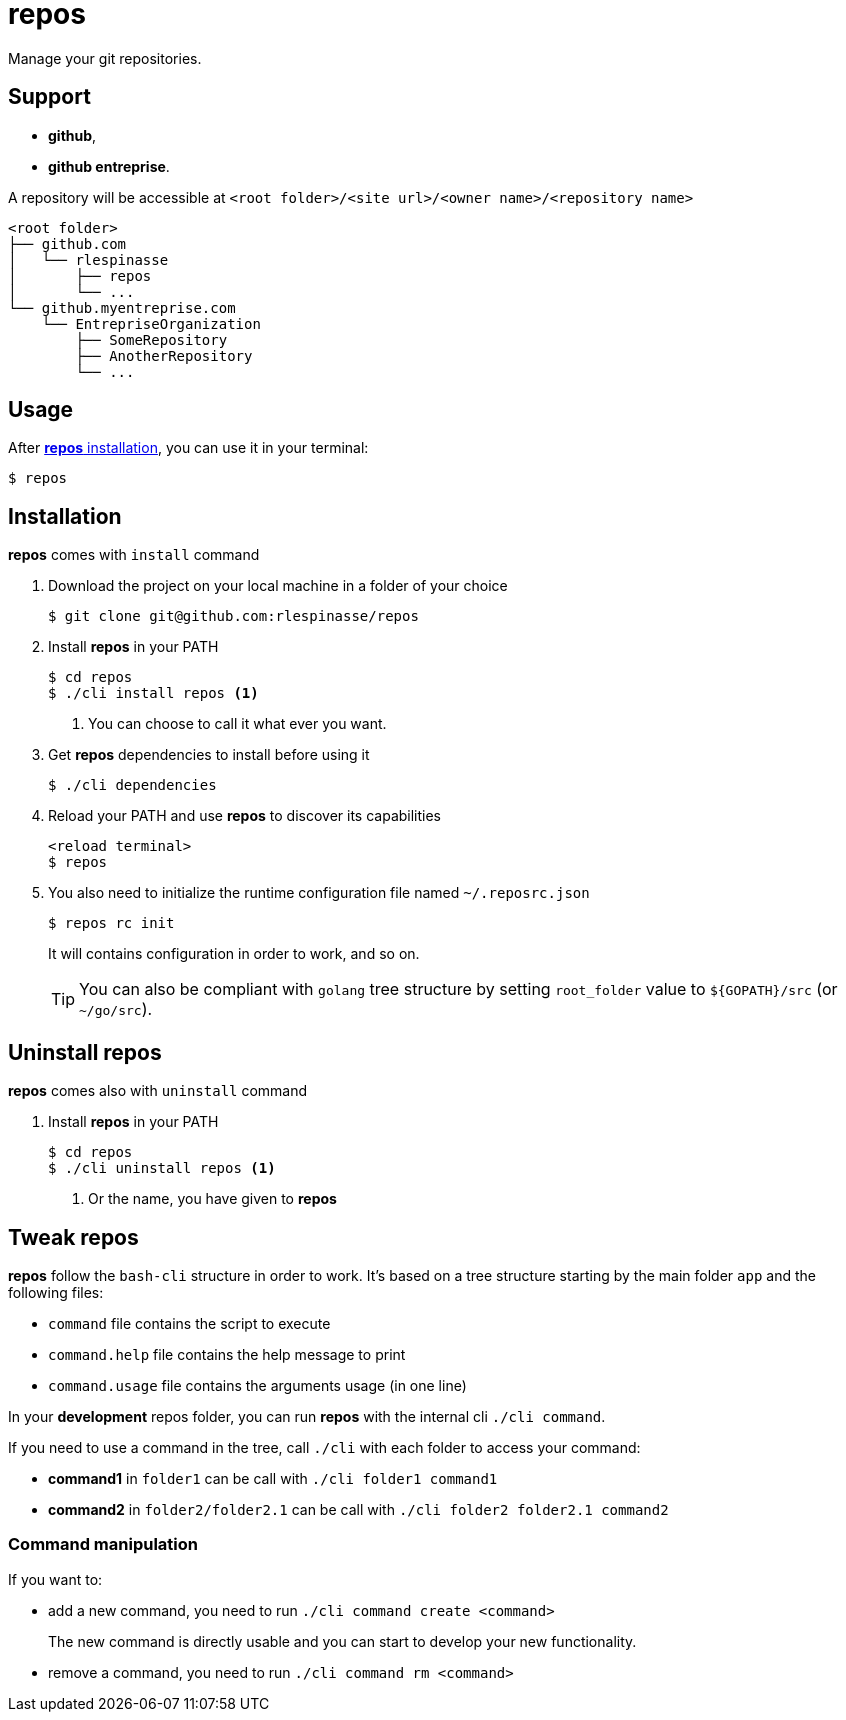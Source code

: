 = repos

Manage your git repositories.

== Support

* **github**,
* **github entreprise**.

A repository will be accessible at `<root folder>/<site url>/<owner name>/<repository name>`

[source]
----
<root folder>
├── github.com
│   └── rlespinasse
│       ├── repos
│       └── ...
└── github.myentreprise.com
    └── EntrepriseOrganization
        ├── SomeRepository
        ├── AnotherRepository
        └── ...
----


== Usage

After <<Installation,**repos** installation>>, you can use it in your terminal:

[source,shell]
----
$ repos
----

== Installation

**repos** comes with `install` command

. Download the project on your local machine in a folder of your choice
+
[source,shell]
----
$ git clone git@github.com:rlespinasse/repos
----

. Install **repos** in your PATH
+
[source,shell]
----
$ cd repos
$ ./cli install repos <1>
----
+
<1> You can choose to call it what ever you want.

. Get **repos** dependencies to install before using it
+
[source,shell]
----
$ ./cli dependencies
----

. Reload your PATH and use **repos** to discover its capabilities
+
[source,shell]
----
<reload terminal>
$ repos
----

. You also need to initialize the runtime configuration file named `~/.reposrc.json`
+
[source,shell]
----
$ repos rc init
----
+
It will contains configuration in order to work, and so on.
+
TIP: You can also be compliant with `golang` tree structure by setting `root_folder` value to `${GOPATH}/src` (or `~/go/src`).

== Uninstall repos

**repos** comes also with `uninstall` command

. Install **repos** in your PATH
+
[source,shell]
----
$ cd repos
$ ./cli uninstall repos <1>
----
<1> Or the name, you have given to **repos**

== Tweak repos

**repos** follow the `bash-cli` structure in order to work.
It's based on a tree structure starting by the main folder `app` and the following files:

* `command` file contains the script to execute
* `command.help` file contains the help message to print
* `command.usage` file contains the arguments usage (in one line)

In your **development** repos folder, you can run **repos** with the internal cli `./cli command`.

If you need to use a command in the tree, call `./cli` with each folder to access your command:

* **command1** in `folder1` can be call with `./cli folder1 command1`
* **command2** in `folder2/folder2.1` can be call with `./cli folder2 folder2.1 command2`

=== Command manipulation

If you want to:

* add a new command, you need to run `./cli command create <command>`
+
The new command is directly usable and you can start to develop your new functionality.

* remove a command, you need to run `./cli command rm <command>`
